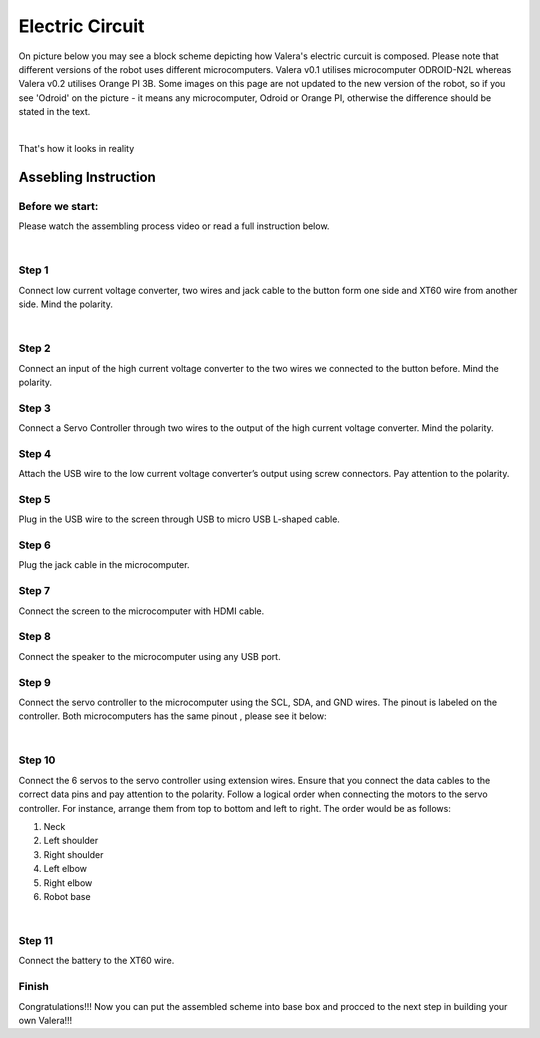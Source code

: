 
Electric Circuit
==================
On picture below you may see a block scheme depicting how Valera's electric curcuit is composed.
Please note that different versions of the robot uses different microcomputers.
Valera v0.1 utilises microcomputer ODROID-N2L whereas Valera v0.2 utilises Orange PI 3B.
Some images on this page are not updated to the new version of the robot, so if you
see 'Odroid' on the picture - it means any microcomputer, Odroid or Orange PI, otherwise
the difference should be stated in the text.

.. image:: images/Electric_Circuit_Assm/Block_Scheme.jpg

|

That's how it looks in reality

.. image:: images/Electric_Circuit_Assm/Assembled.jpg


Assebling Instruction
---------------------

Before we start:
~~~~~~~~~~~~~~~~

.. image:: images/Electric_Circuit_Assm/Deassembled.jpg

Please watch the assembling process video or read a full instruction below.

|

.. raw:: html

    <iframe width="560" height="315" 
    src="https://www.youtube.com/embed/S_Jwx7noY1A?si=5r4jmpi5huq4Ma-H" 
    title="Assembly guide for the electrical circuit of the Valera robot" frameborder="0" 
    allow="accelerometer; autoplay; clipboard-write; encrypted-media; gyroscope; picture-in-picture; web-share" allowfullscreen>
    </iframe>

Step 1
~~~~~~~~~~
Connect low current voltage converter, two wires and jack cable
to the button form one side and XT60 wire from another side. Mind the polarity.

.. image:: images/Electric_Circuit_Assm/Assm_Butt_VoltConvLowCur_D.jpg

|

.. image:: images/Electric_Circuit_Assm/Assm_Butt_VoltConvLowCur_A.jpg


Step 2
~~~~~~~~~~
Connect an input of the high current voltage converter to the two wires
we connected to the button before. Mind the polarity.

.. image:: images/Electric_Circuit_Assm/Assm_VoltConvHighCur.jpg

Step 3
~~~~~~~~~~~
Connect a Servo Controller through two wires to the output of the high current voltage converter. 
Mind the polarity.

.. image:: images/Electric_Circuit_Assm/Assm_ServCont.jpg

Step 4
~~~~~~~~~~~~
Attach the USB wire to the low current voltage converter’s output using screw connectors. 
Pay attention to the polarity.

.. image:: images/Electric_Circuit_Assm/Assm_USBCab.jpg

Step 5
~~~~~~~~~~~~
Plug in the USB wire to the screen through USB to micro USB L-shaped cable.

.. image:: images/Electric_Circuit_Assm/Assm_Screen.jpg

Step 6
~~~~~~~~~~~~
Plug the jack cable in the microcomputer.

.. image:: images/Electric_Circuit_Assm/Assm_Odroid.jpg

Step 7
~~~~~~~~~~~~
Connect the screen to the microcomputer with HDMI cable.

.. image:: images/Electric_Circuit_Assm/Assm_ScreenToOdroid.jpg

Step 8
~~~~~~~~~~~
Connect the speaker to the microcomputer using any USB port.

.. image:: images/Electric_Circuit_Assm/Assm_Speaker.jpg

Step 9
~~~~~~~~~~~~
Connect the servo controller to the microcomputer using the SCL, SDA, and GND wires. 
The pinout is labeled on the controller. Both microcomputers has the same pinout
, please see it below:

.. image:: images/Electric_Circuit_Assm/odroid_pinout.jpg

|

.. image:: images/Electric_Circuit_Assm/Assm_OdroidToServCont.jpg

Step 10
~~~~~~~~~~~~
Connect the 6 servos to the servo controller using extension wires. 
Ensure that you connect the data cables to the correct data pins and pay attention to the polarity.
Follow a logical order when connecting the motors to the servo controller. 
For instance, arrange them from top to bottom and left to right. 
The order would be as follows: 

#. Neck
#. Left shoulder
#. Right shoulder
#. Left elbow
#. Right elbow
#. Robot base

.. image:: images/Electric_Circuit_Assm/Assm_MotorsOrder.png

|

.. image:: images/Electric_Circuit_Assm/Assm_Servos.jpg

Step 11
~~~~~~~~~~~~~
Connect the battery to the XT60 wire.

.. image:: images/Electric_Circuit_Assm/Assm_Batt.jpg

Finish
~~~~~~~~~~~~~
Congratulations!!! 
Now you can put the assembled scheme into base box and procced to the next step 
in building your own Valera!!!


